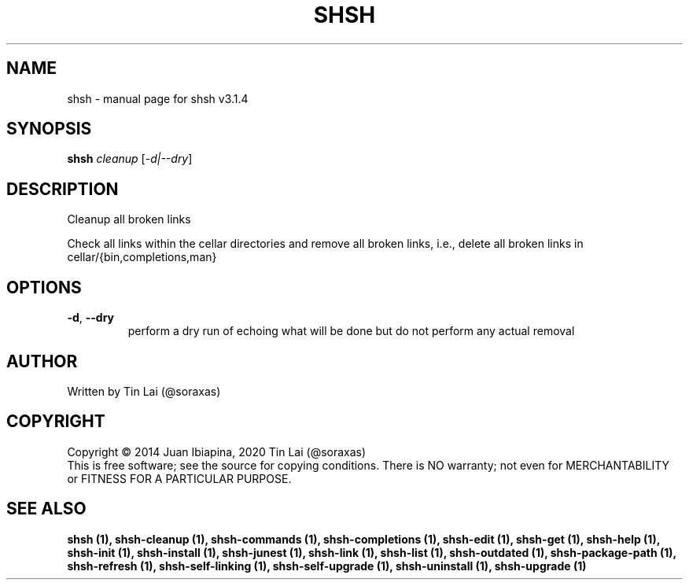 .\" DO NOT MODIFY THIS FILE!  It was generated by help2man 1.49.3.
.TH SHSH "1" "May 2025" "shell script handler v3.1.4" "User Commands"
.SH NAME
shsh \- manual page for shsh v3.1.4
.SH SYNOPSIS
.B shsh
\fI\,cleanup \/\fR[\fI\,-d|--dry\/\fR]
.SH DESCRIPTION
Cleanup all broken links
.PP
Check all links within the cellar directories and remove all broken
links, i.e., delete all broken links in cellar/{bin,completions,man}
.SH OPTIONS
.TP
\fB\-d\fR, \fB\-\-dry\fR
perform a dry run of echoing what will be done
but do not perform any actual removal
.SH AUTHOR
Written by Tin Lai (@soraxas)
.SH COPYRIGHT
Copyright \(co 2014 Juan Ibiapina, 2020 Tin Lai (@soraxas)
.br
This is free software; see the source for copying conditions.  There is NO
warranty; not even for MERCHANTABILITY or FITNESS FOR A PARTICULAR PURPOSE.
.SH "SEE ALSO"
.B shsh (1),
.B shsh-cleanup (1),
.B shsh-commands (1),
.B shsh-completions (1),
.B shsh-edit (1),
.B shsh-get (1),
.B shsh-help (1),
.B shsh-init (1),
.B shsh-install (1),
.B shsh-junest (1),
.B shsh-link (1),
.B shsh-list (1),
.B shsh-outdated (1),
.B shsh-package-path (1),
.B shsh-refresh (1),
.B shsh-self-linking (1),
.B shsh-self-upgrade (1),
.B shsh-uninstall (1),
.B shsh-upgrade (1)
